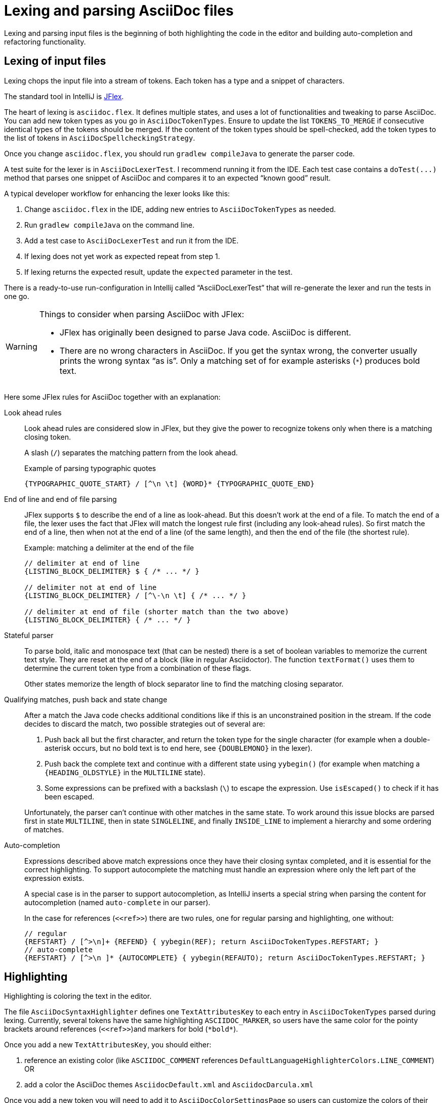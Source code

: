 = Lexing and parsing AsciiDoc files
:description: How to enhance lexing and parsing for AsciiDoc content to improve, for example, syntax highlighting.
:navtitle: Lexing and parsing

Lexing and parsing input files is the beginning of both highlighting the code in the editor and building auto-completion and refactoring functionality.

[[lexing]]
== Lexing of input files

Lexing chops the input file into a stream of tokens.
Each token has a type and a snippet of characters.

The standard tool in IntelliJ is https://jflex.de[JFlex].

The heart of lexing is `asciidoc.flex`.
It defines multiple states, and uses a lot of functionalities and tweaking to parse AsciiDoc.
You can add new token types as you go in `AsciiDocTokenTypes`.
Ensure to update the list `TOKENS_TO_MERGE` if consecutive identical types of the tokens should be merged.
If the content of the token types should be spell-checked, add the token types to the list of tokens in `AsciiDocSpellcheckingStrategy`.

Once you change `asciidoc.flex`, you should run `gradlew compileJava` to generate the parser code.

A test suite for the lexer is in `AsciiDocLexerTest`.
I recommend running it from the IDE.
Each test case contains a `+doTest(...)+` method that parses one snippet of AsciiDoc and compares it to an expected "`known good`" result.

A typical developer workflow for enhancing the lexer looks like this:

. Change `asciidoc.flex` in the IDE, adding new entries to `AsciiDocTokenTypes` as needed.
. Run `gradlew compileJava` on the command line.
. Add a test case to `AsciiDocLexerTest` and run it from the IDE.
. If lexing does not yet work as expected repeat from step 1.
. If lexing returns the expected result, update the `expected` parameter in the test.

There is a ready-to-use run-configuration in Intellij called "`AsciiDocLexerTest`" that will re-generate the lexer and run the tests in one go.

[WARNING]
--
Things to consider when parsing AsciiDoc with JFlex:

* JFlex has originally been designed to parse Java code.
AsciiDoc is different.
* There are no wrong characters in AsciiDoc.
If you get the syntax wrong, the converter usually prints the wrong syntax "`as is`".
Only a matching set of for example asterisks (`*`) produces bold text.
--

Here some JFlex rules for AsciiDoc together with an explanation:

Look ahead rules::
+
--
Look ahead rules are considered slow in JFlex, but they give the power to recognize tokens only when there is a matching closing token.

A slash (`/`) separates the matching pattern from the look ahead.

.Example of parsing typographic quotes
----
{TYPOGRAPHIC_QUOTE_START} / [^\n \t] {WORD}* {TYPOGRAPHIC_QUOTE_END}
----
--

End of line and end of file parsing::
+
--
JFlex supports `$` to describe the end of a line as look-ahead.
But this doesn't work at the end of a file.
To match the end of a file, the lexer uses the fact that JFlex will match the longest rule first (including any look-ahead rules).
So first match the end of a line, then when not at the end of a line (of the same length), and then the end of the file (the shortest rule).

.Example: matching a delimiter at the end of the file
[source]
----
// delimiter at end of line
{LISTING_BLOCK_DELIMITER} $ { /* ... */ }

// delimiter not at end of line
{LISTING_BLOCK_DELIMITER} / [^\-\n \t] { /* ... */ }

// delimiter at end of file (shorter match than the two above)
{LISTING_BLOCK_DELIMITER} { /* ... */ }
----
--

Stateful parser::
+
--
To parse bold, italic and monospace text (that can be nested) there is a set of boolean variables to memorize the current text style.
They are reset at the end of a block (like in regular Asciidoctor).
The function `textFormat()` uses them to determine the current token type from a combination of these flags.

Other states memorize the length of block separator line to find the matching closing separator.
--

Qualifying matches, push back and state change::
+
--
After a match the Java code checks additional conditions like if this is an unconstrained position in the stream.
If the code decides to discard the match, two possible strategies out of several are:

. Push back all but the first character, and return the token type for the single character (for example when a double-asterisk occurs, but no bold text is to end here, see `\{DOUBLEMONO}` in the lexer).

. Push back the complete text and continue with a different state using `yybegin()` (for example when matching a `\{HEADING_OLDSTYLE}` in the `MULTILINE` state).

. Some expressions can be prefixed with a backslash (`\`) to escape the expression.
Use `isEscaped()` to check if it has been escaped.

Unfortunately, the parser can't continue with other matches in the same state.
To work around this issue blocks are parsed first in state `MULTILINE`, then in state `SINGLELINE`, and finally `INSIDE_LINE` to implement a hierarchy and some ordering of matches.
--

Auto-completion::
+
--
Expressions described above match expressions once they have their closing syntax completed, and it is essential for the correct highlighting.
To support autocomplete the matching must handle an expression where only the left part of the expression exists.

A special case is in the parser to support autocompletion, as IntelliJ inserts a special string when parsing the content for autocompletion (named `auto-complete` in our parser).

In the case for references (`\<<ref>>`) there are two rules, one for regular parsing and highlighting, one without:

[source,indent=0]
----
  // regular
  {REFSTART} / [^>\n]+ {REFEND} { yybegin(REF); return AsciiDocTokenTypes.REFSTART; }
  // auto-complete
  {REFSTART} / [^>\n ]* {AUTOCOMPLETE} { yybegin(REFAUTO); return AsciiDocTokenTypes.REFSTART; }
----
--

[[highlighting]]
== Highlighting

Highlighting is coloring the text in the editor.

The file `AsciiDocSyntaxHighlighter` defines one `TextAttributesKey` to each entry in `AsciiDocTokenTypes` parsed during lexing.
Currently, several tokens have the same highlighting `ASCIIDOC_MARKER`, so users have the same color for the pointy brackets around references (`\<<ref>>`)and markers for bold (`\*bold*`).

Once you add a new `TextAttributesKey`, you should either:

. reference an existing color (like `ASCIIDOC_COMMENT` references `DefaultLanguageHighlighterColors.LINE_COMMENT`) OR
. add a color the AsciiDoc themes `AsciidocDefault.xml` and `AsciidocDarcula.xml`

Once you add a new token you will need to add it to `AsciiDocColorSettingsPage` so users can customize the colors of their theme.
This class references also `SampleDocument.adoc` and `AsciiDocBundle.properties`, therefore you'll probably need to change these two files as well.

[[parsing]]
== Parsing

=== Why

Parsing gives a hierarchical structure and meaning to the tokens created in the parsing phase.

It can define `PsiElements` inside the tree to allow interactions with the user like renaming of elements and autocompletion.
The structure is the foundation of the structure outline view and the folding capabilities.

=== How

The `AsciiDocParserDefinition` separates spaces and comments from functional tokens.
It also serves as a factory for all ``PsiElement``s like `AsciiDocSection` for sections and `AsciiDocBlock` for blocks.

`AsciiDocParserImpl` encodes the logic how to group the tokens to a tree.
To do this, it has several strategies.
This outline summaries the most distinct strategies:

References::
+
--
Once it sees the start token `REFSTART` (usually two opening pointy brackets, like `<<`), it sets a marker.
Then it reads all tokens that are valid inside a reference.
Once there are no more valid tokens for a reference, it marks this block as a `AsciiDocElementTypes.REF`.
--

Blocks::
+
--
A block starts for example with a LISTING_BLOCK_DELIMITER (usually four dashes in a line, like `----`).
Then the block continues up to the point where the same marker occurs again.

But the block can be preceded for example by a title (it starts with a dot, following by the title itself, like `.Title`).
This title is part of the block.
To support this `TITLE` and several other elements call `markPreBlock()` to memorize the first token that is part of a following block.
It is stored in a variable `myPreBlockMarker`.

When parsing of the block starts and the `myPreBlockMarker` is set, it uses this marker.
If the marker is not set, is creates a new marker at the start of the block delimiter.
When the block doesn't start on one of the following lines, `dropPreBlock()` drops the marker.
--

Sections::
+
--
Sections build on top of blocks.
They can have pre-block elements as well.

In addition to standard blocks they build a hierarchy:
Each section has a level determined by the number of equal signs at the start (or, if it is an old style heading by the character underlining the heading).

Whenever a section with the same level as the one before starts, the previous section needs to be closed.
Whenever a section of a higher order (let's say two equal signs at the start, like `==`) starts, all open sections with a lower order must be closed (in this case with three or more equal signs at the start).
This logic is encapsulated in `closeSections()`.
It is also called at the end of the document to close all sections at the end of the document.
--

=== Debugging

To analyze the structure interactively install the PsiViewer plugin.
The plugin is pre-installed in the sandbox IDE you start using the `runIde` Gradle ask.

You can also install it in the IDE you develop in, but this is optional.

Right-click on the AsciiDoc editor and choose menu:PsiViewer[View PSI for entire file] to browse the tree.
There is also a keyboard shortcut for this.

=== Testing

There are unit tests for the parser.
You can run them from your IDE.
The tests come in two variants:

AsciiDocPsiTest::
+
--
This test parses a minimal snippet of AsciiDoc, creates the PSI tree, and the lets you apply assertions like in normal unit tests.

Use this to write specific tests.
Consider a given/when/then structure to write tests that are comprehensible for other developers.
As you test only specific elements in the created tree, your tests will not break when parts of the tree change that are irrelevant to the tested functionality.
--

AsciiDocParserTest::
+
--
This test acts on example files in `/testData/parser` together with a known good file.

To write a new test, create a new method in the class (like `testSectionsWithPreBlock()`).
Then put a matching AsciiDoc file to the example file directory (like `sectionsWithPreBlock.adoc`).
When you run the test for the first time, it will create a known good file (like `sectionsWithPreBlock.txt`).
Check the contents of the known good file if the result matches your expectations.

On consecutive runs the test will compare the parser result with the contents of the known good file.
If the content matches, the test will pass.
If there are differences, the test will fail.
If you expected these differences for example because you changed the parser or lexer, copy the result shown in your IDE to the known good file.

NOTE: Please check in the known good file to the Git repository!
--

So why are there two types of tests?
Each has its own strengths!

The known good approach will trigger even on minor changes to the output and gives you the chance to approve or reject the changes.
The downside is that these tests will fail when there are unrelated changes because they check too many things.
For a known good test it is also hard to see the parts of the known good that are relevant for the expected behavior and must not change.

The test with single assertions will be most specific to the described functionality, and will leave out parts that are unrelated to the test.
Therefore, it will not break for unrelated changes.
Meaningful assertions allow fellow developers to understand the expected functionality.
Writing such a test is often slower as it requires more code and skill, but it will pay off as it will break less often due to unrelated changes.

== Interacting with PsiElements

=== References and renaming

All PsiElement that reference files (like for example an `include::[]`) or IDs (like for example `\<<id>>`) return references.
Examples for this are `AsciiDocBlockMacro` and `AsciiDocRef`.
They all need to provide a `Manipulator` that IntelliJ calls when the user renames such a reference.
To make the "`Find References`" functionality work, the tokens that contain the IDs need to be part of the Identifier-Token-Set in `AsciiDocWordsScanner`.

TODO: refactoring, folding, autocompletion

